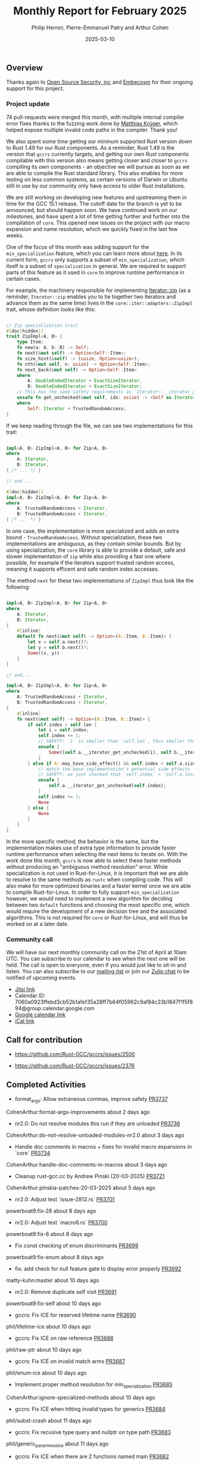 #+title:  Monthly Report for February 2025
#+author: Philip Herron, Pierre-Emmanuel Patry and Arthur Cohen
#+date:   2025-03-10

** Overview

Thanks again to [[https://opensrcsec.com/][Open Source Security, inc]] and [[https://www.embecosm.com/][Embecosm]] for their ongoing support for this project.

*** Project update

74 pull-requests were merged this month, with multiple internal compiler error fixes thanks to the fuzzing work done by [[https://github.com/matthiaskrgr][Matthias Krüger]], which helped expose multiple invalid code paths in the compiler. Thank you!

We also spent some time getting our mininum supported Rust version down to Rust 1.49 for our Rust components. As a reminder, Rust 1.49 is the version that ~gccrs~ currently targets, and getting our own Rust components compilable with this version also means getting closer and closer to ~gccrs~ compiling its own components - an objective we will pursue as soon as we are able to compile the Rust standard library. This also enables for more testing on less common systems, as certain versions of Darwin or Ubuntu still in use by our community only have access to older Rust installations.

We are still working on developing new features and upstreaming them in time for the GCC 15.1 release. The cutoff date for the branch is yet to be announced, but should happen soon. We have continued work on our milestones, and have spent a lot of time getting further and further into the compilation of ~core~. This opened new issues on the project with our macro expansion and name resolution, which we quickly fixed in the last few weeks.

[[./assets/mermaid-03-monthly.svg]]

One of the focus of this month was adding support for the ~min_specialization~ feature, which you can learn more about [[https://github.com/rust-lang/rfcs/blob/master/text/1210-impl-specialization.md][here]]. In its current form, ~gccrs~ only supports a subset of ~min_specialization~, which itself is a subset of ~specialization~ in general. We are required to support parts of this feature as it used in ~core~ to improve runtime performance in certain cases.

For example, the machinery responsible for implementing [[https://doc.rust-lang.org/std/iter/trait.Iterator.html#method.zip][Iterator::zip]] (as a reminder, ~Iterator::zip~ enables you to tie together two iterators and advance them as the same time) lives in the ~core::iter::adapters::ZipImpl~ trait, whose definition looks like this:

#+BEGIN_SRC rust

// Zip specialization trait
#[doc(hidden)]
trait ZipImpl<A, B> {
    type Item;
    fn new(a: A, b: B) -> Self;
    fn next(&mut self) -> Option<Self::Item>;
    fn size_hint(&self) -> (usize, Option<usize>);
    fn nth(&mut self, n: usize) -> Option<Self::Item>;
    fn next_back(&mut self) -> Option<Self::Item>
    where
        A: DoubleEndedIterator + ExactSizeIterator,
        B: DoubleEndedIterator + ExactSizeIterator;
    // This has the same safety requirements as `Iterator::__iterator_get_unchecked`
    unsafe fn get_unchecked(&mut self, idx: usize) -> <Self as Iterator>::Item
    where
        Self: Iterator + TrustedRandomAccess;
}
#+END_SRC

If we keep reading through the file, we can see two implementations for this trait:

#+BEGIN_SRC rust

impl<A, B> ZipImpl<A, B> for Zip<A, B>
where
    A: Iterator,
    B: Iterator,
{ /* ... */ }

// and ...

#[doc(hidden)]
impl<A, B> ZipImpl<A, B> for Zip<A, B>
where
    A: TrustedRandomAccess + Iterator,
    B: TrustedRandomAccess + Iterator,
{ /* ... */ }
#+END_SRC

In one case, the implementation is more specialized and adds an extra bound - ~TrustedRandomAccess~. Without specialization, these two implementations are ambiguous, as they contain similar bounds. But by using specialization, the ~core~ library is able to provide a default, safe and slower implementation of ~zip~ while also providing a fast one where possible, for example if the iterators support trusted random access, meaning it supports efficent and safe random index accesses.

The method ~next~ for these two implementations of ~ZipImpl~ thus look like the following:

#+BEGIN_SRC rust

impl<A, B> ZipImpl<A, B> for Zip<A, B>
where
    A: Iterator,
    B: Iterator,
{
    #[inline]
    default fn next(&mut self) -> Option<(A::Item, B::Item)> {
        let x = self.a.next()?;
        let y = self.b.next()?;
        Some((x, y))
    }
}

// and...

impl<A, B> ZipImpl<A, B> for Zip<A, B>
where
    A: TrustedRandomAccess + Iterator,
    B: TrustedRandomAccess + Iterator,
{
    #[inline]
    fn next(&mut self) -> Option<(A::Item, B::Item)> {
        if self.index < self.len {
            let i = self.index;
            self.index += 1;
            // SAFETY: `i` is smaller than `self.len`, thus smaller than `self.a.len()` and `self.b.len()`
            unsafe {
                Some((self.a.__iterator_get_unchecked(i), self.b.__iterator_get_unchecked(i)))
            }
        } else if A::may_have_side_effect() && self.index < self.a.size() {
            // match the base implementation's potential side effects
            // SAFETY: we just checked that `self.index` < `self.a.len()`
            unsafe {
                self.a.__iterator_get_unchecked(self.index);
            }
            self.index += 1;
            None
        } else {
            None
        }
    }
}
#+END_SRC

In the more specific method, the behavior is the same, but the implementation makes use of extra type information to provide faster runtime performance when selecting the next items to iterate on. With the work done this month, ~gccrs~ is now able to select these faster methods without producing an "ambiguous method resolution" error. While specialization is not used in Rust-for-Linux, it is important that we are able to resolve to the same methods as ~rustc~ when compiling code. This will also make for more optimized binaries and a faster kernel once we are able to compile Rust-for-Linux. In order to fully support ~min_specialization~ however, we would need to implement a new algorithm for deciding between two ~default~ functions and choosing the most specific one, which would require the development of a new decision tree and the associated algorithms. This is not required for ~core~ or Rust-for-Linux, and will thus be worked on at a later date.

#+BEGIN_COMMENT
flowchart LR;
    subgraph target[Target Components]
        core --> alloc;
        alloc --> Rust-for-Linux;
    end

    subgraph milestone[Milestone]
        specialization -- Improve performance of iter functions --> core;
        let-else -- Complex derive macros --> Rust-for-Linux;
        expansion[Macro expansion] -- Complex type macros for primitive types --> core;
        impl[impl Trait generics] -- Iterator and slice functions --> core;
        impl -- Lots of generic kernel functions --> Rust-for-Linux;
    end;

    classDef externNode fill:#fcf06a,stroke:#090909,color:#000000;
    classDef innerNode fill:#ffffff,color#000000;
    classDef subgraphColor fill:#f2aef9,stroke:#000000,opacity:65%;
    classDef outerSubGraph fill:#f0f0f0,stroke:#000000;

    class specialization,let-else,expansion,impl externNode;
    class core,alloc,Rust-for-Linux innerNode;
    class target subgraphColor;
    class milestone outerSubGraph;

#+END_COMMENT

*** Community call

We will have our next monthly community call on the 21st of April at 10am UTC. You can subscribe to our calendar to see when the next one will be held. The call is open to everyone, even if you would just like to sit-in and listen. You can also subscribe to our [[https://gcc.gnu.org/mailman/listinfo/gcc-rust][mailing-list]] or join our [[https://gcc-rust.zulipchat.com][Zulip chat]] to be notified of upcoming events.

- [[https://meet.jit.si/gccrs-community-call-april][Jitsi link]]
- Calendar ID: 7060a0923ffebd3cb52b1afef35a28ff7b64f05962c9af84c23b1847f1f5f894@group.calendar.google.com
- [[https://calendar.google.com/calendar/embed?src=7060a0923ffebd3cb52b1afef35a28ff7b64f05962c9af84c23b1847f1f5f894%40group.calendar.google.com][Google calendar link]]
- [[https://calendar.google.com/calendar/ical/7060a0923ffebd3cb52b1afef35a28ff7b64f05962c9af84c23b1847f1f5f894%40group.calendar.google.com/public/basic.ics][iCal link]]

** Call for contribution

- https://github.com/Rust-GCC/gccrs/issues/2500

- https://github.com/Rust-GCC/gccrs/issues/2376

** Completed Activities

- format_args: Allow extraneous commas, improve safety                             [[https://github.com/rust-gcc/gccrs/pull/3737][PR3737]]
CohenArthur:format-args-improvements                about 2 days ago
- nr2.0: Do not resolve modules this run if they are unloaded                      [[https://github.com/rust-gcc/gccrs/pull/3736][PR3736]]
CohenArthur:do-not-resolve-unloaded-modules-nr2.0   about 3 days ago
- Handle doc comments in macros + fixes for invalid macro expansions in `core`     [[https://github.com/rust-gcc/gccrs/pull/3734][PR3734]]
CohenArthur:handle-doc-comments-in-macros           about 3 days ago
- Cleanup rust-gcc.cc by Andrew Pinski (20-03-2025)                                [[https://github.com/rust-gcc/gccrs/pull/3721][PR3721]]
CohenArthur:pinskia-patches-20-03-2025              about 5 days ago
- nr2.0: Adjust test `issue-2812.rs`                                               [[https://github.com/rust-gcc/gccrs/pull/3701][PR3701]]
powerboat9:fix-28                                   about 8 days ago
- nr2.0: Adjust test `macro6.rs`                                                   [[https://github.com/rust-gcc/gccrs/pull/3700][PR3700]]
powerboat9:fix-6                                    about 8 days ago
- Fix const checking of enum discriminants                                         [[https://github.com/rust-gcc/gccrs/pull/3699][PR3699]]
powerboat9:fix-enum                                 about 8 days ago
- fix: add check for null feature gate to display error properly                   [[https://github.com/rust-gcc/gccrs/pull/3692][PR3692]]
matty-kuhn:master                                   about 10 days ago
- nr2.0: Remove duplicate self visit                                               [[https://github.com/rust-gcc/gccrs/pull/3691][PR3691]]
powerboat9:fix-self                                 about 10 days ago
- gccrs: Fix ICE for reserved lifetime name                                        [[https://github.com/rust-gcc/gccrs/pull/3690][PR3690]]
phil/lifetime-ice                                   about 10 days ago
- gccrs: Fix ICE on raw reference                                                  [[https://github.com/rust-gcc/gccrs/pull/3688][PR3688]]
phil/raw-ptr                                        about 10 days ago
- gccrs: Fix ICE on invalid match arms                                             [[https://github.com/rust-gcc/gccrs/pull/3687][PR3687]]
phil/enum-ice                                       about 10 days ago
- Implement proper method resolution for min_specialization                        [[https://github.com/rust-gcc/gccrs/pull/3685][PR3685]]
CohenArthur:ignore-specialized-methods              about 10 days ago
- gccrs: Fix ICE when hitting invalid types for generics                           [[https://github.com/rust-gcc/gccrs/pull/3684][PR3684]]
phil/subst-crash                                    about 11 days ago
- gccrs: Fix recusive type query and nullptr on type path                          [[https://github.com/rust-gcc/gccrs/pull/3683][PR3683]]
phil/generic_param_resolve                          about 11 days ago
- gccrs: Fix ICE when there are 2 functions named main                             [[https://github.com/rust-gcc/gccrs/pull/3682][PR3682]]
phil/ice-2-main                                     about 11 days ago
- Nr2: fix missing labels                                                          [[https://github.com/rust-gcc/gccrs/pull/3679][PR3679]]
P-E-P:nr2-fix-missing-label                         about 12 days ago
- Add base for handling `#![feature(min_specialization)]`                          [[https://github.com/rust-gcc/gccrs/pull/3678][PR3678]]
CohenArthur:handle-min-specialization-feature-name  about 12 days ago
- install.texi: Mention Rust requirement for building gccrs                        [[https://github.com/rust-gcc/gccrs/pull/3677][PR3677]]
CohenArthur:install-texi-reqs                       about 13 days ago
- gccrs: Fix ICE when doing shift checks on const decl                             [[https://github.com/rust-gcc/gccrs/pull/3676][PR3676]]
phil/ice-const-eval                                 about 13 days ago
- gccrs: Fix ICE when resolving lifetimes without name                             [[https://github.com/rust-gcc/gccrs/pull/3675][PR3675]]
phil/life-time-ice                                  about 13 days ago
- nr2.0: Improve test script                                                       [[https://github.com/rust-gcc/gccrs/pull/3674][PR3674]]
powerboat9:fix-test                                 about 14 days ago
- Fix error when evaluating an enum discriminant containing arithmetic operations  [[https://github.com/rust-gcc/gccrs/pull/3637][PR3637]]
sakupan102:const-enum-discrim                       about 14 days ago
- gccrs: Fix SEGV when type path resolver fails outright                           [[https://github.com/rust-gcc/gccrs/pull/3624][PR3624]]
phil/mod-type-path                                  about 16 days ago
- gccrs: fix ice when setting up regions                                           [[https://github.com/rust-gcc/gccrs/pull/3623][PR3623]]
phil/ice-regions                                    about 16 days ago
- gccrs: fix crash in parse repr options and missing delete call                   [[https://github.com/rust-gcc/gccrs/pull/3622][PR3622]]
phil/ice-repr-parse-2                               about 16 days ago
- gccrs: FIX ICE for malformed repr attribute                                      [[https://github.com/rust-gcc/gccrs/pull/3621][PR3621]]
phil/parse-repr-options-ice                         about 16 days ago
- gccrs: FIX ICE when working with HIR::BareFunctionType                           [[https://github.com/rust-gcc/gccrs/pull/3620][PR3620]]
phil/ice-clone-type                                 about 16 days ago
- gccrs: Fix ICE in array ref constexpr                                            [[https://github.com/rust-gcc/gccrs/pull/3619][PR3619]]
phil/const-array-ref-ice                            about 16 days ago
- Add ending newline to `rust-macro-builtins-log-debug.cc`                         [[https://github.com/rust-gcc/gccrs/pull/3604][PR3604]]
powerboat9:add-nl                                   about 17 days ago
- nr2.0: Rename `prelude` to `lang_prelude`                                        [[https://github.com/rust-gcc/gccrs/pull/3603][PR3603]]
powerboat9:prelude-name                             about 17 days ago
- gccrs: Fix ICE during const expr eval on array expressions                       [[https://github.com/rust-gcc/gccrs/pull/3602][PR3602]]
phil/array-expr-ice                                 about 17 days ago
- gccrs: Fix ICE when compiling path which resolves to trait constant              [[https://github.com/rust-gcc/gccrs/pull/3601][PR3601]]
phil/ice-query-compile-const                        about 17 days ago
- gccrs: Give the builtin unit struct an actual locus                              [[https://github.com/rust-gcc/gccrs/pull/3600][PR3600]]
phil/unit-struct-locus                              about 17 days ago
- gccrs: Fix ICE when doing method resolution on trait predicates                  [[https://github.com/rust-gcc/gccrs/pull/3580][PR3580]]
phil/ice-dot-op                                     about 17 days ago
- gccrs: Fix ICE when compiling block expressions in array capacity                [[https://github.com/rust-gcc/gccrs/pull/3579][PR3579]]
phil/array-expr-constant                            about 18 days ago
- gccrs: Add check for super traits being implemented by Self                      [[https://github.com/rust-gcc/gccrs/pull/3578][PR3578]]
phil/super-trait-checks                             about 18 days ago
- gccrs: Fix ICE when using super mid way though path                              [[https://github.com/rust-gcc/gccrs/pull/3576][PR3576]]
phil/ice-name-resolve-super                         about 18 days ago
- gccrs: Fix ICE when array elements are not a value                               [[https://github.com/rust-gcc/gccrs/pull/3575][PR3575]]
phil/fix-ice-coercion-adjustment                    about 18 days ago
- gccrs: fix unconstrained infer vars on generic associated type                   [[https://github.com/rust-gcc/gccrs/pull/3573][PR3573]]
phil/associated-types-infer-dev                     about 18 days ago
- Fix core library test's canonical path                                           [[https://github.com/rust-gcc/gccrs/pull/3572][PR3572]]
P-E-P:nr2-fix-issue-2905-2-test                     about 18 days ago
- Lower raw string literals                                                        [[https://github.com/rust-gcc/gccrs/pull/3562][PR3562]]
powerboat9:fix-raw-lower                            about 19 days ago
- Fix validation of constant items                                                 [[https://github.com/rust-gcc/gccrs/pull/3561][PR3561]]
powerboat9:fix-const-expr                           about 19 days ago
- nr2.0: Handle global paths                                                       [[https://github.com/rust-gcc/gccrs/pull/3532][PR3532]]
powerboat9:fix-open                                 about 19 days ago
- Fix unresolved imports                                                           [[https://github.com/rust-gcc/gccrs/pull/3529][PR3529]]
P-E-P:nr2-fix-unresolved-import                     about 20 days ago
- rust: Lower minimum supported Rust version to 1.49                               [[https://github.com/rust-gcc/gccrs/pull/3528][PR3528]]
CohenArthur:rust-1.49                               about 20 days ago
- nr2.0: Fix test `macros/mbe/macro43.rs`                                          [[https://github.com/rust-gcc/gccrs/pull/3527][PR3527]]
powerboat9:fix-43                                   about 21 days ago
- gccrs: support generic super traits recursively                                  [[https://github.com/rust-gcc/gccrs/pull/3522][PR3522]]
phil/super-trait-cycle-issue                        about 22 days ago
- nr2.0: Fix test `const_generics_3.rs`                                            [[https://github.com/rust-gcc/gccrs/pull/3521][PR3521]]
powerboat9:fix-const                                about 23 days ago
- Recognize `#[track_caller]`                                                      [[https://github.com/rust-gcc/gccrs/pull/3520][PR3520]]
beamandala:3026                                     about 24 days ago
- Modify multiple definition error                                                 [[https://github.com/rust-gcc/gccrs/pull/3519][PR3519]]
powerboat9:redef                                    about 24 days ago
- nr2.0: Adjust indentifier expression handling                                    [[https://github.com/rust-gcc/gccrs/pull/3518][PR3518]]
powerboat9:fix-ident                                about 24 days ago
- Nr2: Add missing function to silence error                                       [[https://github.com/rust-gcc/gccrs/pull/3517][PR3517]]
P-E-P:nr2-missing-function                          about 24 days ago
- nr2.0: Adjust visitors for struct expressions                                    [[https://github.com/rust-gcc/gccrs/pull/3516][PR3516]]
powerboat9:fix-gen                                  about 24 days ago
- NR2: Fix path resolution canonical path in tests                                 [[https://github.com/rust-gcc/gccrs/pull/3515][PR3515]]
P-E-P:fix-nr2-intrinsics                            about 24 days ago
- chore: refactoring rust_error_at "redefined multiple times"                      [[https://github.com/rust-gcc/gccrs/pull/3513][PR3513]]
sriganeshres:refactor-multiple                      about 26 days ago
- nr2.0: Fix `StructExprFieldIdentifier` handling                                  [[https://github.com/rust-gcc/gccrs/pull/3512][PR3512]]
powerboat9:fix-struct-3                             about 26 days ago
- nr2.0: Fix test `self-path2.rs`                                                  [[https://github.com/rust-gcc/gccrs/pull/3511][PR3511]]
powerboat9:fix-self                                 about 26 days ago
- polonius: Vendor Rust dependencies                                               [[https://github.com/rust-gcc/gccrs/pull/3508][PR3508]]
CohenArthur:vendor-polonius-deps                    about 27 days ago
- ci: disable network                                                              [[https://github.com/rust-gcc/gccrs/pull/3504][PR3504]]
thesamesam:sam-gccrs-ci                             about 27 days ago
- Fix Error: Type or Const Parameters on Foreign Items                             [[https://github.com/rust-gcc/gccrs/pull/3503][PR3503]]
sakupan102:error-extern-generics                    about 1 month ago
- gccrs: check for recursion trait cycle with bounds checks                        [[https://github.com/rust-gcc/gccrs/pull/3501][PR3501]]
phil/super-trait-cycle-issue                        about 1 month ago
- gccrs: Track defid on fntypes and cleanup                                        [[https://github.com/rust-gcc/gccrs/pull/3500][PR3500]]
phil/dev-code-gen                                   about 1 month ago
- Fix nr2 use declaration import                                                   [[https://github.com/rust-gcc/gccrs/pull/3499][PR3499]]
P-E-P:fix-nr2-imports                               about 1 month ago
- nr2.0: Check `compile/torture/*.rs` tests                                        [[https://github.com/rust-gcc/gccrs/pull/3498][PR3498]]
powerboat9:more-tests                               about 1 month ago
- Fix some small issues                                                            [[https://github.com/rust-gcc/gccrs/pull/3497][PR3497]]
powerboat9:fix-spell                                about 1 month ago
- Fix nr2 as string ice (within foreverstack)                                      [[https://github.com/rust-gcc/gccrs/pull/3495][PR3495]]
P-E-P:fix-nr2-as-string-ice-2                       about 1 month ago
- testsuite: Add more testcases for `cfg()` in core                                [[https://github.com/rust-gcc/gccrs/pull/3494][PR3494]]
CohenArthur:cfg-core-testcases                      about 1 month ago
- nr2.0: Set the node id of the root node                                          [[https://github.com/rust-gcc/gccrs/pull/3490][PR3490]]
powerboat9:crate-fix                                about 1 month ago
- Parse and lower `let-else` statements                                            [[https://github.com/rust-gcc/gccrs/pull/3468][PR3468]]
CohenArthur:parse-let-else                          about 1 month ago
- Fix nr2 exhaustiveness                                                           [[https://github.com/rust-gcc/gccrs/pull/3465][PR3465]]
P-E-P:fix-nr2-exhaustiveness                        about 1 month ago
- Prevent duplicate resolution insertions                                          [[https://github.com/rust-gcc/gccrs/pull/3456][PR3456]]
powerboat9:no-dupe                                  about 1 month ago
- Fix modules with same name as builtins causing ICE (#3315)                       [[https://github.com/rust-gcc/gccrs/pull/3437][PR3437]]
liamnaddell:modname                                 about 1 month ago

*** Contributors this month

- [[https://github.com/powerboat9][Owen Avery]]
- [[https://github.com/thesamesam][Sam James]]
- [[https://github.com/liamnaddell][Liam Naddell]]

- [[https://github.com/GS-GOAT][GS-GOAT]] (new contributor!)
- [[https://github.com/Kamiinarii78][Benjamin Thos]]
- [[https://github.com/dkm][Marc Poulhiès]]
- [[https://github.com/tschwinge][Thomas Schwinge]]
- [[https://github.com/philberty][Philip Herron]]
- [[https://github.com/P-E-P][Pierre-Emmanuel Patry]]
- [[https://github.com/CohenArthur][Arthur Cohen]]

*** Overall Task Status

| Category    | Last Month | This Month | Delta |
|-------------+------------+------------+-------|
| TODO        |        294 |        493 |  +199 |
| In Progress |         93 |        119 |   +26 |
| Completed   |        981 |       1035 |   +54 |

*** Bugs

| Category    | Last Month | This Month | Delta |
|-------------+------------+------------+-------|
| TODO        |        102 |        218 |  +116 |
| In Progress |         32 |         55 |   -23 |
| Completed   |        477 |        510 |   +33 |

*** Test Cases

| TestCases | Last Month | This Month | Delta |
|-----------+------------+------------+-------|
| Passing   | 9762       | 10296      |  +534 |
| Failed    | -          | -          |     - |
| XFAIL     | 114        | 81         |   -33 |
| XPASS     | -          | -          |     - |

*** Milestones Progress

| Milestone                         | Last Month | This Month | Delta | Start Date    | Completion Date | Target        | Target GCC |
|-----------------------------------|------------|------------|-------|---------------|-----------------|---------------|------------|
| Name resolution 2.0 rework        |        28% |        49% |  +21% |  1st Jun 2024 |               - |  1st Apr 2025 |   GCC 15.1 |
| Macro expansion                   |        86% |        90% |   +4% |  1st Jun 2024 |               - |  1st Jan 2025 |   GCC 15.1 |
| Remaining typecheck issues        |        88% |        98% |  +10% | 21st Oct 2024 |               - |  1st Mar 2025 |   GCC 15.1 |
| cfg-core                          |        75% |       100% |  +25% |  1st Dec 2024 |   24th Mar 2025 |  1st Mar 2025 |   GCC 15.1 |
| Codegen fixes                     |        10% |       100% |  +90% |  7th Oct 2024 |    1st Apr 2025 |  1st Mar 2025 |   GCC 15.1 |
| black_box intrinsic               |        50% |        75% |  +25% | 28th Oct 2024 |               - | 28th Jan 2025 |   GCC 15.1 |
| let-else                          |        30% |        60% |  +30% | 28th Jan 2025 |               - | 28th Feb 2025 |   GCC 15.1 |
| Specialization                    |         0% |       100% | +100% |  1st Jan 2025 |    1st Apr 2025 |  1st Mar 2025 |   GCC 15.1 |
| cfg-rfl                           |         0% |       100% | +100% |  7th Jan 2025 |   19th Mar 2025 | 15th Feb 2025 |   GCC 15.1 |
| Downgrade to Rust 1.49            |         0% |       100% | +100% | 14th Mar 2025 |   26th Mar 2025 |  1st Apr 2025 |   GCC 15.1 |
| Explicit generics with impl Trait |         0% |        40% |  +40% | 28th Feb 2025 |               - | 28th Mar 2025 |   GCC 15.1 |
 
| Upcoming Milestone                | Last Month | This Month | Delta | Start Date    | Completion Date | Target        | Target GCC |
|-----------------------------------|------------|------------|-------|---------------|-----------------|---------------|------------|
| Unstable RfL features             |         0% |         0% |     - |  7th Jan 2025 |               - |  1st Aug 2025 |   GCC 16.1 |
| offset_of!() builtin macro        |         0% |         0% |     - | 15th Mar 2025 |               - | 15th Aug 2025 |   GCC 16.1 |
| Generic Associated Types          |         0% |         0% |     - | 15th Mar 2025 |               - | 15th Jun 2025 |   GCC 16.1 |
| RfL const generics                |         0% |         0% |     - |  1st May 2025 |               - | 15th Jun 2025 |   GCC 16.1 |
| frontend plugin hooks             |         0% |         0% |     - | 15th May 2025 |               - |  7th Jul 2025 |   GCC 16.1 |
| Handling the testsuite issues     |         0% |         0% |     - | 15th Sep 2024 |               - | 15th Sep 2025 |   GCC 16.1 |
| main shim                         |         0% |         0% |     - | 28th Jul 2025 |               - | 15th Sep 2025 |   GCC 16.1 |

| Past Milestone                    | Last Month | This Month | Delta | Start Date    | Completion Date | Target        | Target GCC |
|-----------------------------------+------------+------------+-------+---------------+-----------------+---------------|------------|
| Data Structures 1 - Core          |       100% |       100% |     - | 30th Nov 2020 |   27th Jan 2021 | 29th Jan 2021 |   GCC 14.1 |
| Control Flow 1 - Core             |       100% |       100% |     - | 28th Jan 2021 |   10th Feb 2021 | 26th Feb 2021 |   GCC 14.1 |
| Data Structures 2 - Generics      |       100% |       100% |     - | 11th Feb 2021 |   14th May 2021 | 28th May 2021 |   GCC 14.1 |
| Data Structures 3 - Traits        |       100% |       100% |     - | 20th May 2021 |   17th Sep 2021 | 27th Aug 2021 |   GCC 14.1 |
| Control Flow 2 - Pattern Matching |       100% |       100% |     - | 20th Sep 2021 |    9th Dec 2021 | 29th Nov 2021 |   GCC 14.1 |
| Macros and cfg expansion          |       100% |       100% |     - |  1st Dec 2021 |   31st Mar 2022 | 28th Mar 2022 |   GCC 14.1 |
| Imports and Visibility            |       100% |       100% |     - | 29th Mar 2022 |   13th Jul 2022 | 27th May 2022 |   GCC 14.1 |
| Const Generics                    |       100% |       100% |     - | 30th May 2022 |   10th Oct 2022 | 17th Oct 2022 |   GCC 14.1 |
| Initial upstream patches          |       100% |       100% |     - | 10th Oct 2022 |   13th Nov 2022 | 13th Nov 2022 |   GCC 14.1 |
| Upstream initial patchset         |       100% |       100% |     - | 13th Nov 2022 |   13th Dec 2022 | 19th Dec 2022 |   GCC 14.1 |
| Update GCC's master branch        |       100% |       100% |     - |  1st Jan 2023 |   21st Feb 2023 |  3rd Mar 2023 |   GCC 14.1 |
| Final set of upstream patches     |       100% |       100% |     - | 16th Nov 2022 |    1st May 2023 | 30th Apr 2023 |   GCC 14.1 |
| Borrow Checking 1                 |       100% |       100% |     - |           TBD |    8th Jan 2024 | 15th Aug 2023 |   GCC 14.1 |
| Procedural Macros 1               |       100% |       100% |     - | 13th Apr 2023 |    6th Aug 2023 |  6th Aug 2023 |   GCC 14.1 |
| GCC 13.2 Release                  |       100% |       100% |     - | 13th Apr 2023 |   22nd Jul 2023 | 15th Jul 2023 |   GCC 14.1 |
| GCC 14 Stage 3                    |       100% |       100% |     - |  1st Sep 2023 |   20th Sep 2023 |  1st Nov 2023 |   GCC 14.1 |
| GCC 14.1 Release                  |       100% |       100% |     - |  2nd Jan 2024 |    2nd Jun 2024 | 15th Apr 2024 |   GCC 14.1 |
| format_args!() support            |       100% |       100% |     - | 15th Feb 2024 |               - |  1st Apr 2024 |   GCC 14.1 |
| GCC 14.2                          |       100% |       100% |     - |  7th Jun 2024 |   15th Jun 2024 | 15th Jun 2024 |   GCC 14.2 |
| GCC 15.1                          |       100% |       100% |     - | 21st Jun 2024 |   31st Jun 2024 |  1st Jul 2024 |   GCC 15.1 |
| Unhandled attributes              |       100% |       100% |     - |  1st Jul 2024 |   15th Aug 2024 | 15th Aug 2024 |   GCC 15.1 |
| Inline assembly                   |       100% |       100% |     - |  1st Jun 2024 |   26th Aug 2024 | 15th Sep 2024 |   GCC 15.1 |
| Rustc Testsuite Adaptor           |       100% |       100% |     - |  1st Jun 2024 |   26th Aug 2024 | 15th Sep 2024 |   GCC 15.1 |
| Borrow checker improvements       |       100% |       100% |     - |  1st Jun 2024 |   26th Aug 2024 | 15th Sep 2024 |   GCC 15.1 |
| Deref and DerefMut improvements   |       100% |       100% |     - | 28th Sep 2024 |   25th Oct 2024 | 28th Dec 2024 |   GCC 15.1 |
| Indexing fixes                    |       100% |       100% |     - | 21st Jul 2024 |   25th Dec 2024 | 15th Nov 2024 |   GCC 15.1 |
| Iterator fixes                    |       100% |       100% |     - | 21st Jul 2024 |   25th Dec 2024 | 15th Nov 2024 |   GCC 15.1 |
| Auto traits improvements          |       100% |       100% |     - | 15th Sep 2024 |   20th Jan 2025 | 21st Dec 2024 |   GCC 15.1 |
| Lang items                        |       100% |       100% |     - |  1st Jul 2024 |   10th Jan 2025 | 21st Nov 2024 |   GCC 15.1 |
| alloc parser issues               |       100% |       100% |     - |  7th Jan 2025 |   31st Jun 2024 | 28th Jan 2025 |   GCC 15.1 |
| std parser issues                 |       100% |       100% |     - |  7th Jan 2025 |   31st Jun 2024 | 28th Jan 2025 |   GCC 16.1 |
| Question mark operator            |       100% |       100% |     - | 15th Dec 2024 |   21st Feb 2025 | 21st Feb 2025 |   GCC 15.1 |

** Planned Activities

- Finish `derive(PartialOrd)` and `derive(PartialEq)` implementation
- Finish let-else compilation
- Upstream changes up to the release point

*** Risks

We have now entered Stage 3 of GCC development, and all of the patches we needed to get upstreamed have been upstreamed. The risk that were outlined here are no longer present, and we are focusing on getting as many features implemented and upstreamed as possible.
